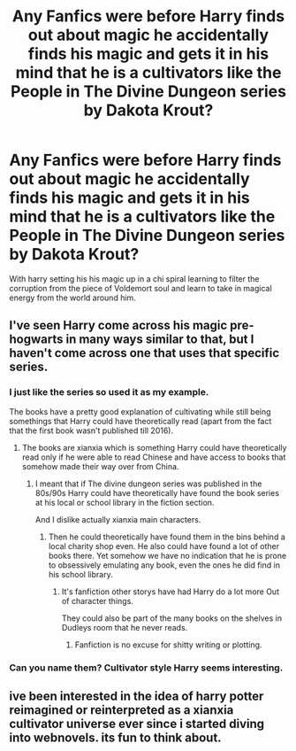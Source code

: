 #+TITLE: Any Fanfics were before Harry finds out about magic he accidentally finds his magic and gets it in his mind that he is a cultivators like the People in The Divine Dungeon series by Dakota Krout?

* Any Fanfics were before Harry finds out about magic he accidentally finds his magic and gets it in his mind that he is a cultivators like the People in The Divine Dungeon series by Dakota Krout?
:PROPERTIES:
:Author: Call0013
:Score: 12
:DateUnix: 1541026645.0
:DateShort: 2018-Nov-01
:FlairText: Request
:END:
With harry setting his his magic up in a chi spiral learning to filter the corruption from the piece of Voldemort soul and learn to take in magical energy from the world around him.


** I've seen Harry come across his magic pre-hogwarts in many ways similar to that, but I haven't come across one that uses that specific series.
:PROPERTIES:
:Author: Lord_Anarchy
:Score: 8
:DateUnix: 1541028027.0
:DateShort: 2018-Nov-01
:END:

*** I just like the series so used it as my example.

The books have a pretty good explanation of cultivating while still being somethings that Harry could have theoretically read (apart from the fact that the first book wasn't published till 2016).
:PROPERTIES:
:Author: Call0013
:Score: 3
:DateUnix: 1541029653.0
:DateShort: 2018-Nov-01
:END:

**** The books are xianxia which is something Harry could have theoretically read only if he were able to read Chinese and have access to books that somehow made their way over from China.
:PROPERTIES:
:Author: Krististrasza
:Score: 1
:DateUnix: 1541100773.0
:DateShort: 2018-Nov-01
:END:

***** I meant that if The divine dungeon series was published in the 80s/90s Harry could have theoretically have found the book series at his local or school library in the fiction section.

And I dislike actually xianxia main characters.
:PROPERTIES:
:Author: Call0013
:Score: 2
:DateUnix: 1541101242.0
:DateShort: 2018-Nov-01
:END:

****** Then he could theoretically have found them in the bins behind a local charity shop even. He also could have found a lot of other books there. Yet somehow we have no indication that he is prone to obsessively emulating any book, even the ones he did find in his school library.
:PROPERTIES:
:Author: Krististrasza
:Score: 1
:DateUnix: 1541109995.0
:DateShort: 2018-Nov-02
:END:

******* It's fanfiction other storys have had Harry do a lot more Out of character things.

They could also be part of the many books on the shelves in Dudleys room that he never reads.
:PROPERTIES:
:Author: Call0013
:Score: 2
:DateUnix: 1541135967.0
:DateShort: 2018-Nov-02
:END:

******** Fanfiction is no excuse for shitty writing or plotting.
:PROPERTIES:
:Author: Krististrasza
:Score: 1
:DateUnix: 1541186545.0
:DateShort: 2018-Nov-02
:END:


*** Can you name them? Cultivator style Harry seems interesting.
:PROPERTIES:
:Author: CorruptedFlame
:Score: 2
:DateUnix: 1541038376.0
:DateShort: 2018-Nov-01
:END:


** ive been interested in the idea of harry potter reimagined or reinterpreted as a xianxia cultivator universe ever since i started diving into webnovels. its fun to think about.
:PROPERTIES:
:Author: blockbaven
:Score: 2
:DateUnix: 1541035094.0
:DateShort: 2018-Nov-01
:END:
